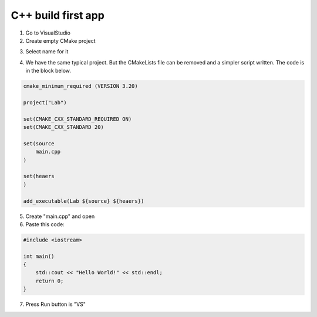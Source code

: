 C++ build first app
===================

1) Go to VisualStudio

2) Create empty CMake project

.. image:: src/vs_build_1.png

.. image:: src/vs_build_2.png

3) Select name for it

.. image:: src/vs_build_3.png

4) We have the same typical project. But the CMakeLists file can be removed and a simpler script written. The code is in the block below.

.. code-block:: CMake

    cmake_minimum_required (VERSION 3.20)

    project("Lab")

    set(CMAKE_CXX_STANDARD_REQUIRED ON)
    set(CMAKE_CXX_STANDARD 20)

    set(source
        main.cpp
    )

    set(heaers
    )

    add_executable(Lab ${source} ${heaers})

.. image:: src/vs_build_5.png

5) Create "main.cpp" and open

6) Paste this code:

.. code-block:: c++

    #include <iostream>

    int main()
    {
        std::cout << "Hello World!" << std::endl;
        return 0;
    }

7) Press Run button is "VS"

.. image:: src/vs_build_6.png
